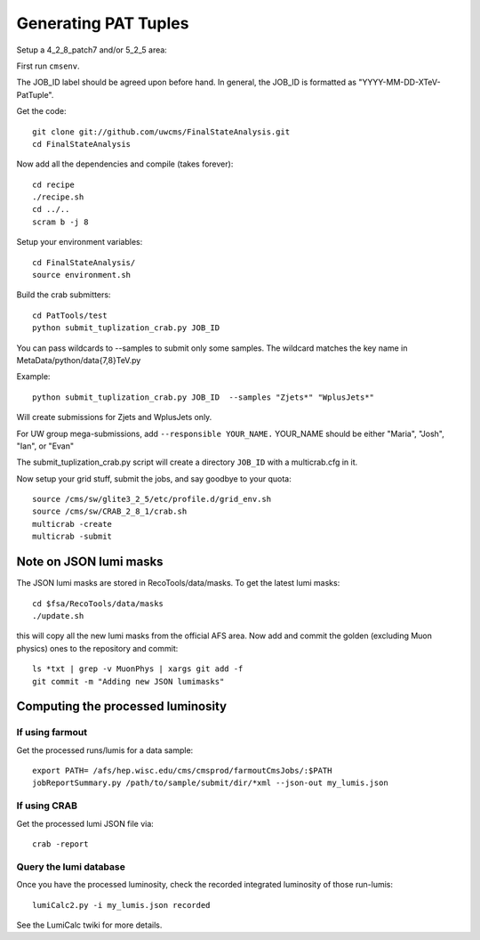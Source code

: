 Generating PAT Tuples
=====================

Setup a 4_2_8_patch7 and/or 5_2_5 area:

First run ``cmsenv``.

The JOB_ID label should be agreed upon before hand.  In
general, the JOB_ID is formatted as "YYYY-MM-DD-XTeV-PatTuple".  

Get the code::

  git clone git://github.com/uwcms/FinalStateAnalysis.git
  cd FinalStateAnalysis

Now add all the dependencies and compile (takes forever)::

  cd recipe
  ./recipe.sh
  cd ../..
  scram b -j 8 

Setup your environment variables::

  cd FinalStateAnalysis/
  source environment.sh

Build the crab submitters::

  cd PatTools/test
  python submit_tuplization_crab.py JOB_ID  

You can pass wildcards to --samples to submit only some samples.  The wildcard
matches the key name in MetaData/python/data{7,8}TeV.py

Example::

   python submit_tuplization_crab.py JOB_ID  --samples "Zjets*" "WplusJets*"

Will create submissions for Zjets and WplusJets only.

For UW group mega-submissions, add ``--responsible YOUR_NAME.`` YOUR_NAME should be either "Maria", "Josh", "Ian", or "Evan"

The submit_tuplization_crab.py script will create a directory ``JOB_ID`` with a multicrab.cfg in it.  

Now setup your grid stuff, submit the jobs, and say goodbye to your quota::

  source /cms/sw/glite3_2_5/etc/profile.d/grid_env.sh
  source /cms/sw/CRAB_2_8_1/crab.sh
  multicrab -create 
  multicrab -submit 

Note on JSON lumi masks
-----------------------

The JSON lumi masks are stored in RecoTools/data/masks.  To get the latest lumi
masks::

  cd $fsa/RecoTools/data/masks
  ./update.sh

this will copy all the new lumi masks from the official AFS area.  Now add and
commit the golden (excluding Muon physics) ones to the repository and commit::

  ls *txt | grep -v MuonPhys | xargs git add -f
  git commit -m "Adding new JSON lumimasks"

Computing the processed luminosity
----------------------------------

If using farmout
''''''''''''''''

Get the processed runs/lumis for a data sample::

  export PATH= /afs/hep.wisc.edu/cms/cmsprod/farmoutCmsJobs/:$PATH
  jobReportSummary.py /path/to/sample/submit/dir/*xml --json-out my_lumis.json

If using CRAB
'''''''''''''

Get the processed lumi JSON file via::

  crab -report

Query the lumi database
'''''''''''''''''''''''

Once you have the processed luminosity, check the recorded integrated luminosity of those run-lumis::

  lumiCalc2.py -i my_lumis.json recorded

See the LumiCalc twiki for more details. 

.. _LumiCalc: https://twiki.cern.ch/twiki/bin/viewauth/CMS/LumiCalc





